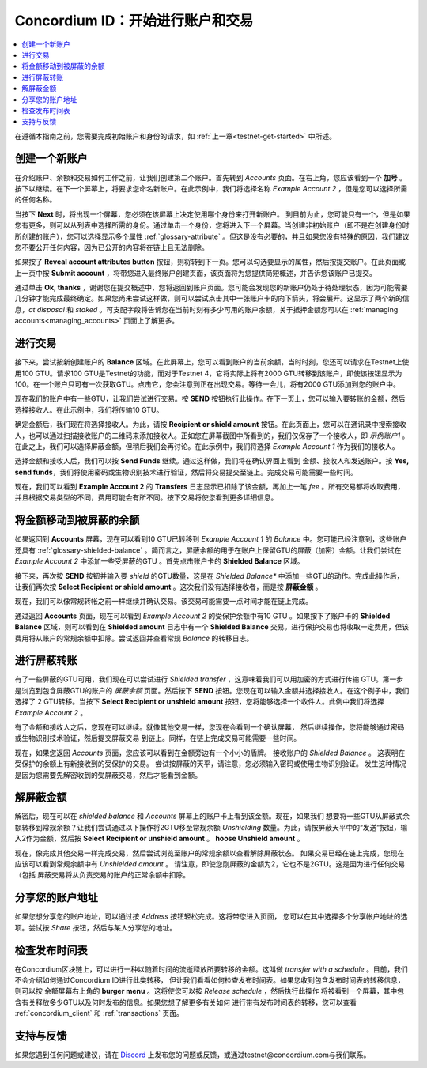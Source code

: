 .. _Discord: https://discord.gg/xWmQ5tp

.. _guide-account-transactions:

=========================================================
Concordium ID：开始进行账户和交易
=========================================================

.. contents::
   :local:
   :backlinks: none

在遵循本指南之前，您需要完成初始账户和身份的请求，如 :ref:`上一章<testnet-get-started>` 中所述。

创建一个新账户
====================
在介绍账户、余额和交易如何工作之前，让我们创建第二个账户。首先转到 *Accounts* 页面。在右上角，您应该看到一个 **加号** 。按下以继续。在下一个屏幕上，将要求您命名新账户。在此示例中，我们将选择名称  *Example Account 2* ，但是您可以选择所需的任何名称。

.. image:: images/concordium-id/acc1.png
      :width: 32%
.. image:: images/concordium-id/acc2.png
      :width: 32%

当按下 **Next** 时，将出现一个屏幕，您必须在该屏幕上决定使用哪个身份来打开新账户。
到目前为止，您可能只有一个，但是如果您有更多，则可以从列表中选择所需的身份。通过单击一个身份，您将进入下一个屏幕。当创建非初始账户（即不是在创建身份时所创建的账户），您可以选择显示多个属性 :ref:`glossary-attribute` 。但这是没有必要的，并且如果您没有特殊的原因，我们建议您不要公开任何内容，因为已公开的内容将在链上且无法删除。

.. image:: images/concordium-id/acc3.png
      :width: 32%
.. image:: images/concordium-id/acc4.png
      :width: 32%

如果按了 **Reveal account attributes button** 按钮，则将转到下一页。您可以勾选要显示的属性，然后按提交账户。在此页面或上一页中按 **Submit account** ，将带您进入最终账户创建页面，该页面将为您提供简短概述，并告诉您该账户已提交。

.. image:: images/concordium-id/acc5.png
      :width: 32%
.. image:: images/concordium-id/acc6.png
      :width: 32%

通过单击 **Ok, thanks** ，谢谢您在提交概述中，您将返回到账户页面。您可能会发现您的新账户仍处于待处理状态，因为可能需要几分钟才能完成最终确定。如果您尚未尝试这样做，则可以尝试点击其中一张账户卡的向下箭头，将会展开。这显示了两个新的信息，*at disposal* 和 *staked* 。可支配字段将告诉您在当前时刻有多少可用的账户余额，关于抵押金额您可以在 :ref:`managing accounts<managing_accounts>` 页面上了解更多。

.. image:: images/concordium-id/acc7.png
      :width: 32%
.. image:: images/concordium-id/acc8.png
      :width: 32%


进行交易
====================
接下来，尝试按新创建账户的 **Balance** 区域。在此屏幕上，您可以看到账户的当前余额，当时时刻，您还可以请求在Testnet上使用100 GTU。请求100 GTU是Testnet的功能，而对于Testnet 4，它将实际上将有2000 GTU转移到该账户，即使该按钮显示为100。在一个账户只可有一次获取GTU。点击它，您会注意到正在出现交易。等待一会儿，将有2000 GTU添加到您的账户中。

.. image:: images/concordium-id/acc9.png
      :width: 32%
.. image:: images/concordium-id/acc10.png
      :width: 32%

现在我们的账户中有一些GTU，让我们尝试进行交易。按 **SEND** 按钮执行此操作。在下一页上，您可以输入要转账的金额，然后选择接收人。在此示例中，我们将传输10 GTU。

.. image:: images/concordium-id/acc11.png
      :width: 32%
.. image:: images/concordium-id/acc12.png
      :width: 32%

确定金额后，我们现在将选择接收人。为此，请按 **Recipient or shield amount** 按钮。在此页面上，您可以在通讯录中搜索接收人，也可以通过扫描接收账户的二维码来添加接收人。正如您在屏幕截图中所看到的，我们仅保存了一个接收人，即 *示例账户1* 。在此之上，我们可以选择屏蔽金额，但稍后我们会再讨论。在此示例中，我们将选择 *Example Account 1* 作为我们的接收人。

.. image:: images/concordium-id/acc13.png
      :width: 32%
.. image:: images/concordium-id/acc14.png
      :width: 32%

选择金额和接收人后，我们可以按 **Send Funds** 继续。通过这样做，我们将在确认界面上看到 金额、接收人和发送账户。按 **Yes, send funds**，我们将使用密码或生物识别技术进行验证，然后将交易提交至链上。完成交易可能需要一些时间。

.. image:: images/concordium-id/acc15.png
      :width: 32%
.. image:: images/concordium-id/acc16.png
      :width: 32%

现在，我们可以看到 **Example Account 2** 的 **Transfers** 日志显示已扣除了该金额，再加上一笔 *fee* 。所有交易都将收取费用，并且根据交易类型的不同，费用可能会有所不同。按下交易将使您看到更多详细信息。

.. image:: images/concordium-id/acc17.png
      :width: 32%
.. image:: images/concordium-id/acc18.png
      :width: 32%

.. _move-an-amount-to-the-shielded-balance:

将金额移动到被屏蔽的余额
========================================
如果返回到 **Accounts** 屏幕，现在可以看到10 GTU已转移到 *Example Account 1* 的 *Balance* 中。您可能已经注意到，这些账户还具有 :ref:`glossary-shielded-balance` 。简而言之，屏蔽余额的用于在账户上保留GTU的屏蔽（加密）金额。让我们尝试在 *Example Account 2* 中添加一些受屏蔽的GTU 。首先点击账户卡的 **Shielded Balance** 区域。

.. image:: images/concordium-id/acc19.png
      :width: 32%
.. image:: images/concordium-id/acc20.png
      :width: 32%

接下来，再次按 **SEND** 按钮并输入要 *shield* 的GTU数量，这是在 *Shielded Balance** 中添加一些GTU的动作。完成此操作后，让我们再次按 **Select Recipient or shield amount** 。这次我们没有选择接收者，而是按 **屏蔽金额** 。

.. image:: images/concordium-id/acc21.png
      :width: 32%
.. image:: images/concordium-id/acc22.png
      :width: 32%

现在，我们可以像常规转帐之前一样继续并确认交易。该交易可能需要一点时间才能在链上完成。

.. image:: images/concordium-id/acc23.png
      :width: 32%
.. image:: images/concordium-id/acc24.png
      :width: 32%

通过返回 **Accounts** 页面，现在可以看到 *Example Account 2* 的受保护余额中有10 GTU 。如果按下了账户卡的 **Shielded
Balance** 区域，则可以看到在 **Shielded amount** 日志中有一个 **Shielded
Balance** 交易。进行保护交易也将收取一定费用，但该费用将从账户的常规余额中扣除。尝试返回并查看常规 *Balance* 的转移日志。

.. image:: images/concordium-id/acc25.png
      :width: 32%
.. image:: images/concordium-id/acc26.png
      :width: 32%

进行屏蔽转账
========================
有了一些屏蔽的GTU可用，我们现在可以尝试进行 *Shielded transfer* ，这意味着我们可以用加密的方式进行传输
GTU。第一步是浏览到包含屏蔽GTU的账户的 *屏蔽余额* 页面。然后按下 **SEND** 按钮。您现在可以输入金额并选择接收人。在这个例子中，我们选择了
2 GTU转移。当按下 **Select Recipient or unshield amount** 按钮，您将能够选择一个收件人。此例中我们将选择 *Example Account 2* 。

.. image:: images/concordium-id/acc27.png
      :width: 32%
.. image:: images/concordium-id/acc28.png
      :width: 32%

有了金额和接收人之后，您现在可以继续。就像其他交易一样，您现在会看到一个确认屏幕，
然后继续操作，您将能够通过密码或生物识别技术验证，然后提交屏蔽交易
到链上。同样，在链上完成交易可能需要一些时间。

.. image:: images/concordium-id/acc29.png
      :width: 32%
.. image:: images/concordium-id/acc30.png
      :width: 32%

现在，如果您返回 *Accounts* 页面，您应该可以看到在金额旁边有一个小小的盾牌。
接收账户的 *Shielded Balance* 。 这表明在受保护的余额上有新接收到的受保护的交易。
尝试按屏蔽的天平，请注意，您必须输入密码或使用生物识别验证。
发生这种情况是因为您需要先解密收到的受屏蔽交易，然后才能看到金额。

.. image:: images/concordium-id/acc31.png
      :width: 32%
.. image:: images/concordium-id/acc32.png
      :width: 32%

解屏蔽金额
==================
解密后，现在可以在 *shielded balance* 和 *Accounts* 屏幕上的账户卡上看到该金额。现在，如果我们
想要将一些GTU从屏蔽式余额转移到常规余额？让我们尝试通过以下操作将2GTU移至常规余额 *Unshielding* 数量。为此，请按屏蔽天平中的“发送”按钮，输入2作为金额，然后按 **Select Recipient
or unshield amount** 。 **hoose Unshield amount** 。

.. image:: images/concordium-id/acc33.png
      :width: 32%
.. image:: images/concordium-id/acc34.png
      :width: 32%

现在，像完成其他交易一样完成交易，然后尝试浏览至账户的常规余额以查看解除屏蔽状态。
如果交易已经在链上完成，您现在应该可以看到常规余额中有 *Unshielded amount* 。
请注意，即使您刚屏蔽的金额为2，它也不是2GTU。这是因为进行任何交易（包括
屏蔽交易将从负责交易的账户的正常余额中扣除。

.. image:: images/concordium-id/acc35.png
      :width: 32%
.. image:: images/concordium-id/acc36.png
      :width: 32%

分享您的账户地址
==========================
如果您想分享您的账户地址，可以通过按 *Address* 按钮轻松完成。这将带您进入页面，
您可以在其中选择多个分享帐户地址的选项。尝试按 *Share* 按钮，然后与某人分享您的地址。

.. image:: images/concordium-id/acc37.png
      :width: 32%
.. image:: images/concordium-id/acc38.png
      :width: 32%

检查发布时间表
==========================
在Concordium区块链上，可以进行一种以随着时间的流逝释放所要转移的金额。这叫做 *transfer with a schedule* 。目前，我们不会介绍如何通过Concordium ID进行此类转移，
但让我们看看如何检查发布时间表。如果您收到包含发布时间表的转移信息，则可以按
余额屏幕右上角的 **burger menu** 。这将使您可以按 *Release schedule* ，然后执行此操作
将被看到一个屏幕，其中包含有关释放多少GTU以及何时发布的信息。如果您想了解更多有关如何
进行带有发布时间表的转移，您可以查看 :ref:`concordium_client` 和 :ref:`transactions` 页面。

.. image:: images/concordium-id/rel1.png
      :width: 32%
.. image:: images/concordium-id/rel2.png
      :width: 32%
.. image:: images/concordium-id/rel3.png
      :width: 32%

支持与反馈
==================

如果您遇到任何问题或建议，请在 `Discord`_ 上发布您的问题或反馈，或通过testnet@concordium.com与我们联系。
